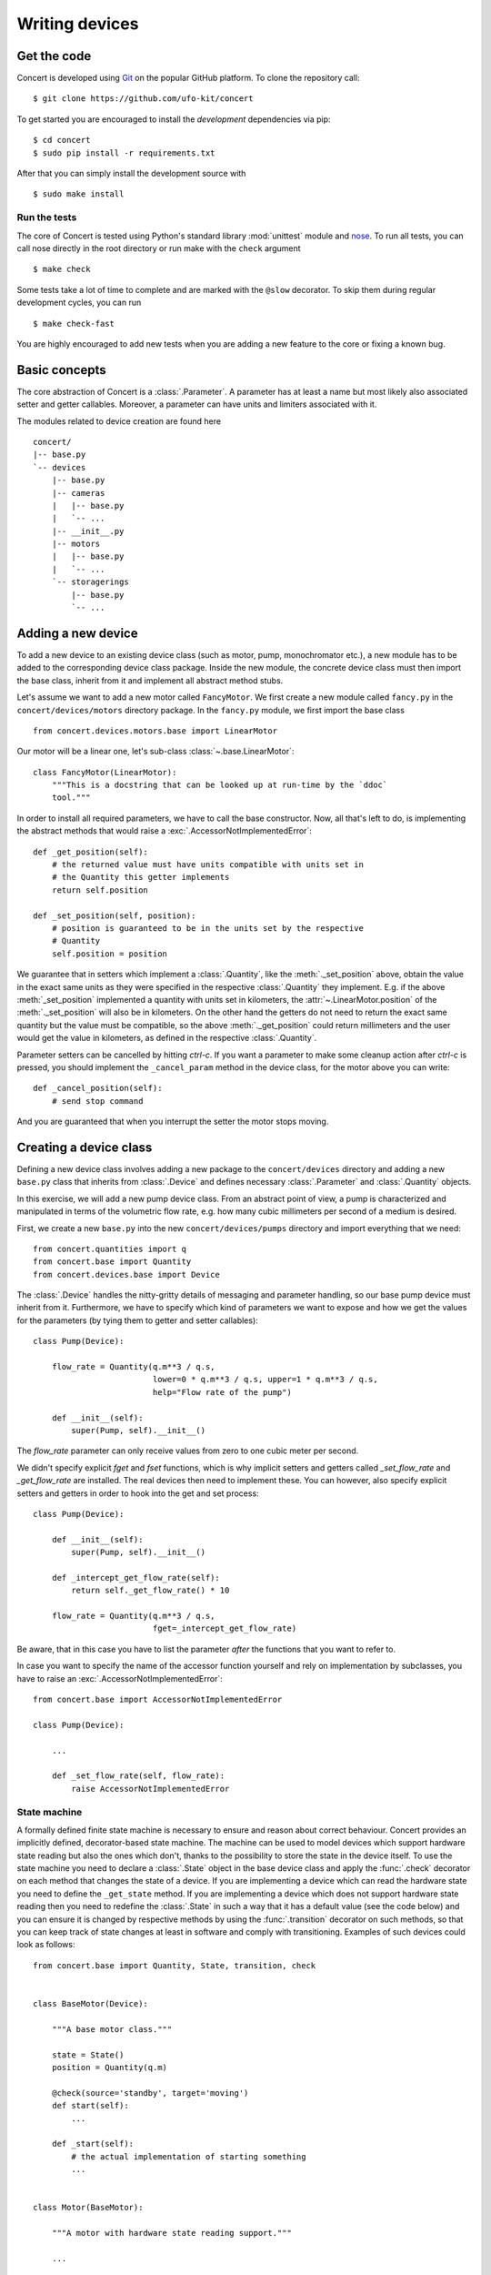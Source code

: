 ===============
Writing devices
===============

.. _get-the-code:

Get the code
============

Concert is developed using `Git`_ on the popular GitHub platform. To clone the
repository call::

    $ git clone https://github.com/ufo-kit/concert

To get started you are encouraged to install the *development* dependencies via
pip::

    $ cd concert
    $ sudo pip install -r requirements.txt

After that you can simply install the development source with ::

    $ sudo make install

.. _Git: http://git-scm.com


Run the tests
-------------

The core of Concert is tested using Python's standard library :mod:`unittest`
module and `nose`_. To run all tests, you can call nose directly in the root
directory or run make with the ``check`` argument ::

    $ make check

Some tests take a lot of time to complete and are marked with the ``@slow``
decorator. To skip them during regular development cycles, you can run ::

    $ make check-fast

You are highly encouraged to add new tests when you are adding a new feature to
the core or fixing a known bug.

.. _nose: https://nose.readthedocs.org/en/latest/



Basic concepts
==============

The core abstraction of Concert is a :class:`.Parameter`. A parameter has at
least a name but most likely also associated setter and getter callables.
Moreover, a parameter can have units and limiters associated with it.

The modules related to device creation are found here ::

    concert/
    |-- base.py
    `-- devices
        |-- base.py
        |-- cameras
        |   |-- base.py
        |   `-- ...
        |-- __init__.py
        |-- motors
        |   |-- base.py
        |   `-- ...
        `-- storagerings
            |-- base.py
            `-- ...


Adding a new device
===================

To add a new device to an existing device class (such as motor, pump,
monochromator etc.), a new module has to be added to the corresponding device
class package. Inside the new module, the concrete device class must then import
the base class, inherit from it and implement all abstract method stubs.

Let's assume we want to add a new motor called ``FancyMotor``. We first create a
new module called ``fancy.py`` in the ``concert/devices/motors`` directory
package. In the ``fancy.py`` module, we first import the base class ::

    from concert.devices.motors.base import LinearMotor

Our motor will be a linear one, let's sub-class :class:`~.base.LinearMotor`::

    class FancyMotor(LinearMotor):
        """This is a docstring that can be looked up at run-time by the `ddoc`
        tool."""

In order to install all required parameters, we have to call the base
constructor. Now, all that's left to do, is implementing the abstract methods that
would raise a :exc:`.AccessorNotImplementedError`::

        def _get_position(self):
            # the returned value must have units compatible with units set in
            # the Quantity this getter implements
            return self.position

        def _set_position(self, position):
            # position is guaranteed to be in the units set by the respective
            # Quantity
            self.position = position

We guarantee that in setters which implement a :class:`.Quantity`, like the
:meth:`._set_position` above, obtain the value in the exact same units as they
were specified in the respective :class:`.Quantity` they implement. E.g. if the
above :meth:`_set_position` implemented a quantity with units set in kilometers,
the :attr:`~.LinearMotor.position` of the :meth:`._set_position` will also be in
kilometers.  On the other hand the getters do not need to return the exact same
quantity but the value must be compatible, so the above :meth:`._get_position`
could return millimeters and the user would get the value in kilometers, as
defined in the respective :class:`.Quantity`.

Parameter setters can be cancelled by hitting *ctrl-c*. If you want a parameter to
make some cleanup action after *ctrl-c* is pressed, you should implement the
``_cancel_param`` method in the device class, for the motor above you can write::

        def _cancel_position(self):
            # send stop command

And you are guaranteed that when you interrupt the setter the motor stops
moving.


Creating a device class
=======================

Defining a new device class involves adding a new package to the
``concert/devices`` directory and adding a new ``base.py`` class that inherits
from :class:`.Device` and defines necessary :class:`.Parameter` and
:class:`.Quantity` objects.

In this exercise, we will add a new pump device class. From an abstract point of
view, a pump is characterized and manipulated in terms of the volumetric flow
rate, e.g. how many cubic millimeters per second of a medium is desired.

First, we create a new ``base.py`` into the new ``concert/devices/pumps``
directory and import everything that we need::

    from concert.quantities import q
    from concert.base import Quantity
    from concert.devices.base import Device

The :class:`.Device` handles the nitty-gritty details of messaging and parameter
handling, so our base pump device must inherit from it. Furthermore, we have to
specify which kind of parameters we want to expose and how we get the
values for the parameters (by tying them to getter and setter callables)::

    class Pump(Device):

        flow_rate = Quantity(q.m**3 / q.s,
                             lower=0 * q.m**3 / q.s, upper=1 * q.m**3 / q.s,
                             help="Flow rate of the pump")

        def __init__(self):
            super(Pump, self).__init__()

The `flow_rate` parameter can only receive values from zero to one cubic meter
per second.

We didn't specify explicit *fget* and *fset* functions, which is why  implicit
setters and getters called `_set_flow_rate` and `_get_flow_rate` are installed.
The real devices then need to implement these. You can however, also specify
explicit setters and getters in order to hook into the get and set process::

    class Pump(Device):

        def __init__(self):
            super(Pump, self).__init__()

        def _intercept_get_flow_rate(self):
            return self._get_flow_rate() * 10

        flow_rate = Quantity(q.m**3 / q.s,
                             fget=_intercept_get_flow_rate)

Be aware, that in this case you have to list the parameter *after* the functions
that you want to refer to.

In case you want to specify the name of the accessor function yourself and rely
on implementation by subclasses, you have to raise an
:exc:`.AccessorNotImplementedError`::

    from concert.base import AccessorNotImplementedError

    class Pump(Device):

        ...

        def _set_flow_rate(self, flow_rate):
            raise AccessorNotImplementedError


State machine
-------------

A formally defined finite state machine is necessary to ensure and reason about
correct behaviour. Concert provides an implicitly defined, decorator-based state
machine. The machine can be used to model devices which support hardware state
reading but also the ones which don't, thanks to the possibility to store the
state in the device itself. To use the state machine you need to declare a
:class:`.State` object in the base device class and apply the :func:`.check`
decorator on each method that changes the state of a device.  If you are
implementing a device which can read the hardware state you need to define the
``_get_state`` method. If you are implementing a device which does not support
hardware state reading then you need to redefine the :class:`.State` in such a
way that it has a default value (see the code below) and you can ensure it is
changed by respective methods by using the :func:`.transition` decorator on such
methods, so that you can keep track of state changes at least in software and
comply with transitioning. Examples of such devices could look as follows::

    from concert.base import Quantity, State, transition, check


    class BaseMotor(Device):

        """A base motor class."""

        state = State()
        position = Quantity(q.m)

        @check(source='standby', target='moving')
        def start(self):
            ...

        def _start(self):
            # the actual implementation of starting something
            ...


    class Motor(BaseMotor):

        """A motor with hardware state reading support."""

        ...

        def _start(self):
            # Implementation communicates with hardware
            ...

        def _get_state(self):
            # Get the state from the hardware
            ...


    class StatelessMotor(BaseMotor):

        """A motor which doesn't support state reading from hardware."""

        # we have to specify a default value since we cannot get it from
        # hardware
        state = State(default='standby')

        ...

        @transition(target='moving')
        def _start(self):
            ...

The example above explains two devices with the same functionality, however, one
supports hardware state reading and the other does not. When they want to
``start`` the state is checked before the method is executed and afterwards. By
checking we mean the current state is checked against the one specified by
``source`` and the state after the execution is checked against ``target``.  The
``Motor`` represents a device which supports hardware state reading.  That means
all we have to do is to implement ``_get_state``. The ``StatelessMotor``, on the
other hand, has no way of determining the hardware state, thus we need to keep
track of it in software. That is achieved by the :func:`.transition` which sets the
device state after the execution of the decorated function to ``target``.  This
way the ``start`` method can look the same for both devices.

Besides single state strings you can also add lists of strings and a catch-all
``*`` state that matches all states.

There is no explicit error handling implemented for devices which support
hardware state reading but it can be easily modeled by adding error states and
reset functions that transition out of them. In case the device does not support
state reading and it runs into an error state all you need to do is to raise a
:class:`.StateError` exception, which has a parameter ``error_state``. The
exception is caught by :func:`.transition` and the ``error_state`` parameter is used
for setting the device state.


Parameters
~~~~~~~~~~

In case changing a parameter value causes a state transition, add a
:func:`.check` to the :class:`.Quantity` object or to the :class:`.Parameter` object::

    class Motor(Device):

        state = State(default='standby')

        velocity = Quantity(q.m / q.s,
                            check=check(source='*', target='moving'))

        foo = Parameter(check=check(source='*', target='*'))


Cancelling background tasks
===========================

Concert's *ctrl-k* cancels coroutines defined in Concert, the current session
and in the :data:`.ABORTABLE_PATHS` list. If you want your library to be
cancellable by *ctrl-k*, you should add this line to your ``__init__.py``::

    concert.session.utils.ABORTABLE_PATHS.append(__file__)
